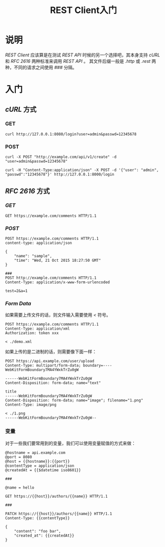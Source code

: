 #+TITLE: REST Client入门
* 说明
/REST Client/ 应该算是在测试 /REST API/ 时候的另一个选择吧，其本身支持 /cURL/ 和 /RFC 2616/ 两种标准来调用 /REST API/ 。
其文件后缀一般是 /.http/ 或 /.rest/ 两种，不同的请求之间使用 /###/ 分隔。
* 入门
** /cURL/ 方式
*** GET
#+BEGIN_SRC shell
curl http://127.0.0.1:8080/login?user=admin&passwd=12345678
#+END_SRC
*** POST
#+BEGIN_SRC shell
curl -X POST "http://example.com/api/v1/create" -d "user=admin&passwd=12345678"
#+END_SRC

#+BEGIN_SRC shell
curl -H "Content-Type:application/json" -X POST -d '{"user": "admin", "passwd":"12345678"}' http://127.0.0.1:8000/login
#+END_SRC
** /RFC 2616/ 方式
*** /GET/
#+BEGIN_SRC http
GET https://example.com/comments HTTP/1.1
#+END_SRC
*** /POST/
#+BEGIN_SRC http
POST https://example.com/comments HTTP/1.1
content-type: application/json

{
    "name": "sample",
    "time": "Wed, 21 Oct 2015 18:27:50 GMT"
}

###
POST http://example.com/comments HTTP/1.1
Content-Type: application/x-www-form-urlencoded

test=2&a=1
#+END_SRC
*** /Form Data/
如果需要上传文件的话，则文件输入需要使用 /</ 符号。
#+BEGIN_SRC http
POST https://example.com/comments HTTP/1.1
Content-Type: application/xml
Authorization: token xxx

< ./demo.xml
#+END_SRC

如果上传的是二进制的话，则需要像下面一样：
#+BEGIN_SRC http
POST https://api.example.com/user/upload
Content-Type: multipart/form-data; boundary=----WebKitFormBoundary7MA4YWxkTrZu0gW

------WebKitFormBoundary7MA4YWxkTrZu0gW
Content-Disposition: form-data; name="text"

title
------WebKitFormBoundary7MA4YWxkTrZu0gW
Content-Disposition: form-data; name="image"; filename="1.png"
Content-Type: image/png

< ./1.png
------WebKitFormBoundary7MA4YWxkTrZu0gW--
#+END_SRC
*** 变量
对于一些我们要常用到的变量，我们可以使用变量赋值的方式来做：
#+BEGIN_SRC http
@hostname = api.example.com
@port = 8080
@host = {{hostname}}:{{port}}
@contentType = application/json
@createdAt = {{$datetime iso8601}}

###

@name = hello

GET https://{{host}}/authors/{{name}} HTTP/1.1

###

PATCH https://{{host}}/authors/{{name}} HTTP/1.1
Content-Type: {{contentType}}

{
    "content": "foo bar",
    "created_at": {{createdAt}}
}
#+END_SRC

